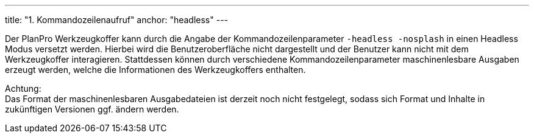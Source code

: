 ---
title: "1. Kommandozeilenaufruf"
anchor: "headless"
---

Der PlanPro Werkzeugkoffer kann durch die Angabe der Kommandozeilenparameter `+-headless -nosplash+` in einen Headless Modus versetzt werden. Hierbei wird die Benutzeroberfläche nicht dargestellt und der Benutzer kann nicht mit dem Werkzeugkoffer interagieren. Stattdessen können durch verschiedene Kommandozeilenparameter maschinenlesbare Ausgaben erzeugt werden, welche die Informationen des Werkzeugkoffers enthalten.

Achtung: +
Das Format der maschinenlesbaren Ausgabedateien ist derzeit noch nicht festgelegt, sodass sich Format und Inhalte in zukünftigen Versionen ggf. ändern werden.
